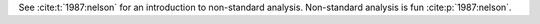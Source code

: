 See :cite:t:`1987:nelson` for an introduction to non-standard analysis.
Non-standard analysis is fun :cite:p:`1987:nelson`.

.. bibliography::
